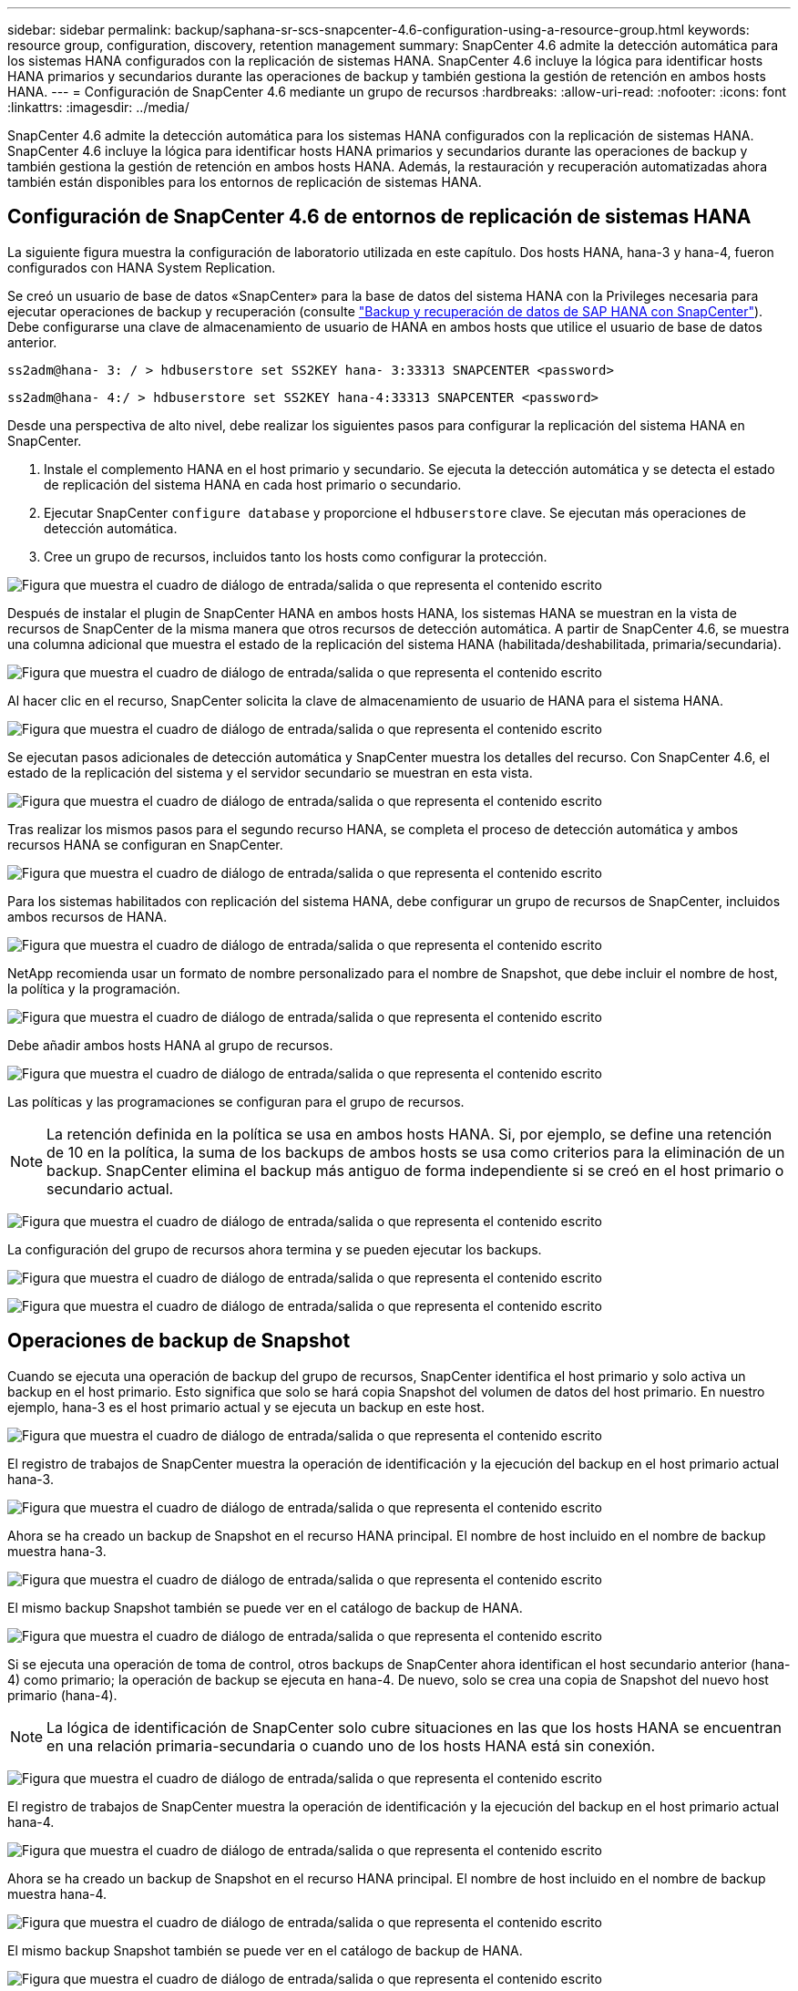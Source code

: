 ---
sidebar: sidebar 
permalink: backup/saphana-sr-scs-snapcenter-4.6-configuration-using-a-resource-group.html 
keywords: resource group, configuration, discovery, retention management 
summary: SnapCenter 4.6 admite la detección automática para los sistemas HANA configurados con la replicación de sistemas HANA. SnapCenter 4.6 incluye la lógica para identificar hosts HANA primarios y secundarios durante las operaciones de backup y también gestiona la gestión de retención en ambos hosts HANA. 
---
= Configuración de SnapCenter 4.6 mediante un grupo de recursos
:hardbreaks:
:allow-uri-read: 
:nofooter: 
:icons: font
:linkattrs: 
:imagesdir: ../media/


[role="lead"]
SnapCenter 4.6 admite la detección automática para los sistemas HANA configurados con la replicación de sistemas HANA. SnapCenter 4.6 incluye la lógica para identificar hosts HANA primarios y secundarios durante las operaciones de backup y también gestiona la gestión de retención en ambos hosts HANA. Además, la restauración y recuperación automatizadas ahora también están disponibles para los entornos de replicación de sistemas HANA.



== Configuración de SnapCenter 4.6 de entornos de replicación de sistemas HANA

La siguiente figura muestra la configuración de laboratorio utilizada en este capítulo. Dos hosts HANA, hana-3 y hana-4, fueron configurados con HANA System Replication.

Se creó un usuario de base de datos «SnapCenter» para la base de datos del sistema HANA con la Privileges necesaria para ejecutar operaciones de backup y recuperación (consulte link:saphana-br-scs-overview.html["Backup y recuperación de datos de SAP HANA con SnapCenter"^]). Debe configurarse una clave de almacenamiento de usuario de HANA en ambos hosts que utilice el usuario de base de datos anterior.

....
ss2adm@hana- 3: / > hdbuserstore set SS2KEY hana- 3:33313 SNAPCENTER <password>
....
....
ss2adm@hana- 4:/ > hdbuserstore set SS2KEY hana-4:33313 SNAPCENTER <password>
....
Desde una perspectiva de alto nivel, debe realizar los siguientes pasos para configurar la replicación del sistema HANA en SnapCenter.

. Instale el complemento HANA en el host primario y secundario. Se ejecuta la detección automática y se detecta el estado de replicación del sistema HANA en cada host primario o secundario.
. Ejecutar SnapCenter `configure database` y proporcione el `hdbuserstore` clave. Se ejecutan más operaciones de detección automática.
. Cree un grupo de recursos, incluidos tanto los hosts como configurar la protección.


image:saphana-sr-scs-image6.png["Figura que muestra el cuadro de diálogo de entrada/salida o que representa el contenido escrito"]

Después de instalar el plugin de SnapCenter HANA en ambos hosts HANA, los sistemas HANA se muestran en la vista de recursos de SnapCenter de la misma manera que otros recursos de detección automática. A partir de SnapCenter 4.6, se muestra una columna adicional que muestra el estado de la replicación del sistema HANA (habilitada/deshabilitada, primaria/secundaria).

image:saphana-sr-scs-image7.png["Figura que muestra el cuadro de diálogo de entrada/salida o que representa el contenido escrito"]

Al hacer clic en el recurso, SnapCenter solicita la clave de almacenamiento de usuario de HANA para el sistema HANA.

image:saphana-sr-scs-image8.png["Figura que muestra el cuadro de diálogo de entrada/salida o que representa el contenido escrito"]

Se ejecutan pasos adicionales de detección automática y SnapCenter muestra los detalles del recurso. Con SnapCenter 4.6, el estado de la replicación del sistema y el servidor secundario se muestran en esta vista.

image:saphana-sr-scs-image9.png["Figura que muestra el cuadro de diálogo de entrada/salida o que representa el contenido escrito"]

Tras realizar los mismos pasos para el segundo recurso HANA, se completa el proceso de detección automática y ambos recursos HANA se configuran en SnapCenter.

image:saphana-sr-scs-image10.png["Figura que muestra el cuadro de diálogo de entrada/salida o que representa el contenido escrito"]

Para los sistemas habilitados con replicación del sistema HANA, debe configurar un grupo de recursos de SnapCenter, incluidos ambos recursos de HANA.

image:saphana-sr-scs-image11.png["Figura que muestra el cuadro de diálogo de entrada/salida o que representa el contenido escrito"]

NetApp recomienda usar un formato de nombre personalizado para el nombre de Snapshot, que debe incluir el nombre de host, la política y la programación.

image:saphana-sr-scs-image12.png["Figura que muestra el cuadro de diálogo de entrada/salida o que representa el contenido escrito"]

Debe añadir ambos hosts HANA al grupo de recursos.

image:saphana-sr-scs-image13.png["Figura que muestra el cuadro de diálogo de entrada/salida o que representa el contenido escrito"]

Las políticas y las programaciones se configuran para el grupo de recursos.


NOTE: La retención definida en la política se usa en ambos hosts HANA. Si, por ejemplo, se define una retención de 10 en la política, la suma de los backups de ambos hosts se usa como criterios para la eliminación de un backup. SnapCenter elimina el backup más antiguo de forma independiente si se creó en el host primario o secundario actual.

image:saphana-sr-scs-image14.png["Figura que muestra el cuadro de diálogo de entrada/salida o que representa el contenido escrito"]

La configuración del grupo de recursos ahora termina y se pueden ejecutar los backups.

image:saphana-sr-scs-image15.png["Figura que muestra el cuadro de diálogo de entrada/salida o que representa el contenido escrito"]

image:saphana-sr-scs-image16.png["Figura que muestra el cuadro de diálogo de entrada/salida o que representa el contenido escrito"]



== Operaciones de backup de Snapshot

Cuando se ejecuta una operación de backup del grupo de recursos, SnapCenter identifica el host primario y solo activa un backup en el host primario. Esto significa que solo se hará copia Snapshot del volumen de datos del host primario. En nuestro ejemplo, hana-3 es el host primario actual y se ejecuta un backup en este host.

image:saphana-sr-scs-image17.png["Figura que muestra el cuadro de diálogo de entrada/salida o que representa el contenido escrito"]

El registro de trabajos de SnapCenter muestra la operación de identificación y la ejecución del backup en el host primario actual hana-3.

image:saphana-sr-scs-image18.png["Figura que muestra el cuadro de diálogo de entrada/salida o que representa el contenido escrito"]

Ahora se ha creado un backup de Snapshot en el recurso HANA principal. El nombre de host incluido en el nombre de backup muestra hana-3.

image:saphana-sr-scs-image19.png["Figura que muestra el cuadro de diálogo de entrada/salida o que representa el contenido escrito"]

El mismo backup Snapshot también se puede ver en el catálogo de backup de HANA.

image:saphana-sr-scs-image20.png["Figura que muestra el cuadro de diálogo de entrada/salida o que representa el contenido escrito"]

Si se ejecuta una operación de toma de control, otros backups de SnapCenter ahora identifican el host secundario anterior (hana-4) como primario; la operación de backup se ejecuta en hana-4. De nuevo, solo se crea una copia de Snapshot del nuevo host primario (hana-4).


NOTE: La lógica de identificación de SnapCenter solo cubre situaciones en las que los hosts HANA se encuentran en una relación primaria-secundaria o cuando uno de los hosts HANA está sin conexión.

image:saphana-sr-scs-image21.png["Figura que muestra el cuadro de diálogo de entrada/salida o que representa el contenido escrito"]

El registro de trabajos de SnapCenter muestra la operación de identificación y la ejecución del backup en el host primario actual hana-4.

image:saphana-sr-scs-image22.png["Figura que muestra el cuadro de diálogo de entrada/salida o que representa el contenido escrito"]

Ahora se ha creado un backup de Snapshot en el recurso HANA principal. El nombre de host incluido en el nombre de backup muestra hana-4.

image:saphana-sr-scs-image23.png["Figura que muestra el cuadro de diálogo de entrada/salida o que representa el contenido escrito"]

El mismo backup Snapshot también se puede ver en el catálogo de backup de HANA.

image:saphana-sr-scs-image24.png["Figura que muestra el cuadro de diálogo de entrada/salida o que representa el contenido escrito"]



== Operaciones de comprobación de integridad de bloques con backups basados en archivos

SnapCenter 4.6 usa el mismo lógico que se describe para las operaciones de backup de Snapshot para operaciones de comprobación de integridad de bloques con backups basados en archivos. SnapCenter identifica el host HANA primario actual y ejecuta el backup basado en archivos para este host. La gestión de retención también se realiza en ambos hosts, de modo que el backup más antiguo se elimina independientemente de qué host sea actualmente el primario.



== Replicación SnapVault

Para permitir operaciones de backup transparentes sin interacción manual en el caso de toma de control e independiente del host HANA que actualmente es el host primario, debe configurar una relación de SnapVault para los volúmenes de datos de ambos hosts. SnapCenter ejecuta una operación de actualización de SnapVault para el host primario actual con cada ejecución de backup.


NOTE: Si no se realiza una toma de control en el host secundario durante mucho tiempo, la cantidad de bloques modificados para la primera actualización de SnapVault en el host secundario será alta.

Como ONTAP gestiona la gestión de retención en el destino de SnapVault fuera de SnapCenter, esta retención no se puede manejar entre ambos hosts HANA. Por lo tanto, los backups que se crearon antes de la toma de control no se eliminan con operaciones de backup en el secundario anterior. Estos backups permanecen hasta que la primera copia vuelve a ser primaria. Para que estos backups no bloqueen la gestión de retención de los backups de registros, deben eliminarse manualmente en el destino SnapVault o en el catálogo de backup de HANA.


NOTE: No es posible limpiar todas las copias snapshot de SnapVault porque una copia snapshot está bloqueada como punto de sincronización. Si también es necesario eliminar la última copia de Snapshot, se debe eliminar la relación de replicación de SnapVault. En este caso, NetApp recomienda eliminar los backups en el catálogo de backup de HANA para desbloquear la gestión de la retención de backup de registros.

image:saphana-sr-scs-image25.png["Figura que muestra el cuadro de diálogo de entrada/salida o que representa el contenido escrito"]



== Gestión de retención

SnapCenter 4.6 gestiona la retención de backups de Snapshot, operaciones de comprobación de integridad de bloques, entradas de catálogo de backup de HANA y backups de registros (si no están deshabilitados) en ambos hosts HANA, por lo que no importa qué host sea actualmente primario o secundario. Los backups (datos y registro) y las entradas en el catálogo HANA se eliminan de acuerdo con la retención definida, independientemente de si es necesaria una operación de eliminación en el host primario o secundario actual. Es decir, no es necesaria ninguna interacción manual si se realiza una operación de toma de control y/o si la replicación se configura en la otra dirección.

Si la replicación de SnapVault forma parte de la estrategia de protección de datos, se necesita interacción manual en situaciones específicas, como se describe en la sección link:#snapvault-replication["Replicación de SnapVault"]



== Restauración y recuperación

La siguiente figura muestra una situación en la que se han ejecutado varias adquisiciones y se han creado backups de Snapshot en ambos sitios. Con el estado actual, el host hana-3 es el host principal y el último backup es T4, que se ha creado en el host hana-3. Si necesita realizar una restauración y recuperación de datos, los backups T1 y T4 están disponibles para su restauración y recuperación en SnapCenter. Los backups, que se crearon en el host hana-4 (T2, T3), no se pueden restaurar mediante SnapCenter. Estos backups deben copiarse manualmente en el volumen de datos de hana-3 para la recuperación.

image:saphana-sr-scs-image26.png["Figura que muestra el cuadro de diálogo de entrada/salida o que representa el contenido escrito"]

Las operaciones de restauración y recuperación de una configuración de grupos de recursos de SnapCenter 4.6 son idénticas a la configuración de replicación sin sistema que se haya detectado automáticamente. Todas las opciones de restauración y recuperación automatizada están disponibles. Para obtener más información, consulte el informe técnico link:saphana-br-scs-overview.html["TR-4614: Backup y recuperación de datos de SAP HANA con SnapCenter"^].

Una operación de restauración a partir de un backup que se creó en el otro host se describe en la sección link:saphana-sr-scs-restore-and-recovery-from-a-backup-created-at-the-other-host.html["Restauración y recuperación a partir de un backup creado en el otro host"].
